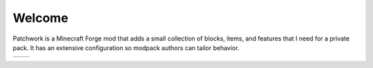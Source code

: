Welcome
-------
.. image:: images/opening.png
   :align: center
   
Patchwork is a Minecraft Forge mod that adds a small collection of blocks, items, and features that
I need for a private pack.  It has an extensive configuration so modpack authors can tailor
behavior.

..	list-table::
   	:header-rows: 0
   	
   	*	- ..	toctree::
				:titlesonly:
				:caption: Blocks/Items/Miscellaneous
			
				license
				furnace
				shopshelf
				coins
				repairpaste
				ringofflight
				mobnet
				woodpile
		- ..	toctree::
				:titlesonly:
				:caption: Features
				
				spawnerloot